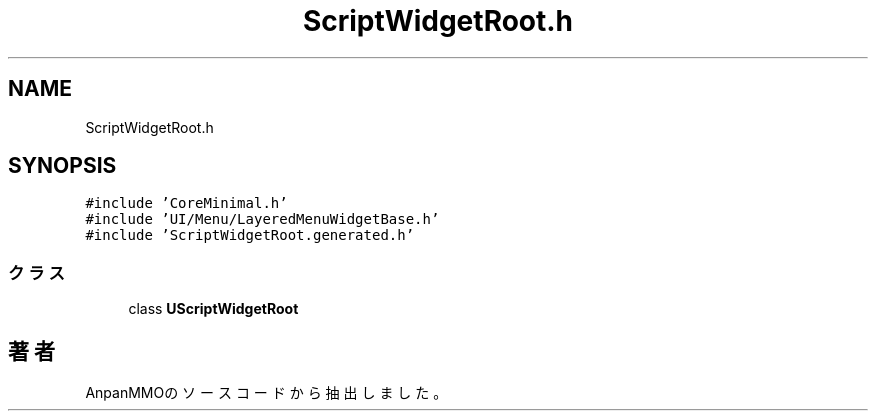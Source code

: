 .TH "ScriptWidgetRoot.h" 3 "2018年12月21日(金)" "AnpanMMO" \" -*- nroff -*-
.ad l
.nh
.SH NAME
ScriptWidgetRoot.h
.SH SYNOPSIS
.br
.PP
\fC#include 'CoreMinimal\&.h'\fP
.br
\fC#include 'UI/Menu/LayeredMenuWidgetBase\&.h'\fP
.br
\fC#include 'ScriptWidgetRoot\&.generated\&.h'\fP
.br

.SS "クラス"

.in +1c
.ti -1c
.RI "class \fBUScriptWidgetRoot\fP"
.br
.in -1c
.SH "著者"
.PP 
 AnpanMMOのソースコードから抽出しました。

